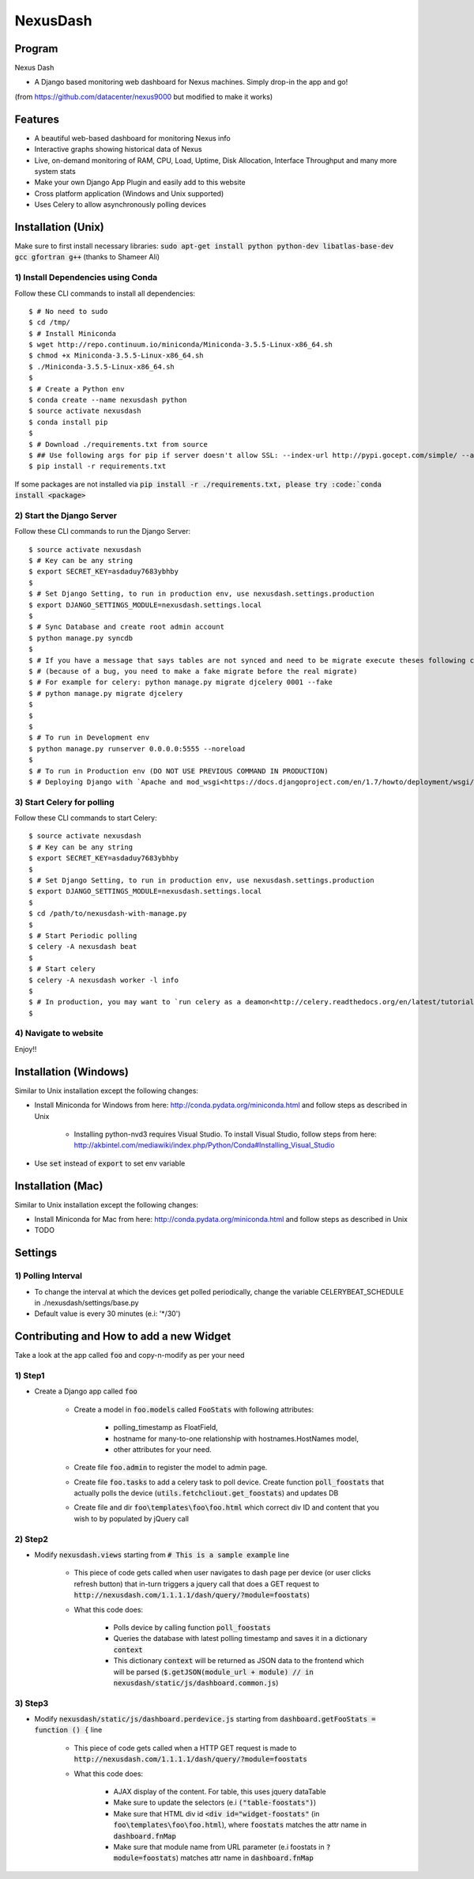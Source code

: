 =========
NexusDash
=========

Program
=======
Nexus Dash

- A Django based monitoring web dashboard for Nexus machines. Simply drop-in the app and go!
(from https://github.com/datacenter/nexus9000 but modified to make it works)

Features
========

- A beautiful web-based dashboard for monitoring Nexus info

- Interactive graphs showing historical data of Nexus

- Live, on-demand monitoring of RAM, CPU, Load, Uptime, Disk Allocation, Interface Throughput and many more system stats

- Make your own Django App Plugin and easily add to this website
  
- Cross platform application (Windows and Unix supported)

- Uses Celery to allow asynchronously polling devices


Installation (Unix)
===================

Make sure to first install necessary libraries: :code:`sudo apt-get install python python-dev libatlas-base-dev gcc gfortran g++` (thanks to Shameer Ali)

1) Install Dependencies using Conda
-----------------------------------

Follow these CLI commands to install all dependencies::

    $ # No need to sudo
    $ cd /tmp/
    $ # Install Miniconda
    $ wget http://repo.continuum.io/miniconda/Miniconda-3.5.5-Linux-x86_64.sh
    $ chmod +x Miniconda-3.5.5-Linux-x86_64.sh
    $ ./Miniconda-3.5.5-Linux-x86_64.sh
    $ 
    $ # Create a Python env
    $ conda create --name nexusdash python
    $ source activate nexusdash
    $ conda install pip
    $ 
    $ # Download ./requirements.txt from source
    $ ## Use following args for pip if server doesn't allow SSL: --index-url http://pypi.gocept.com/simple/ --allow-all-external --timeout 60
    $ pip install -r requirements.txt


If some packages are not installed via :code:`pip install -r ./requirements.txt, please try :code:`conda install <package>`

2) Start the Django Server
--------------------------

Follow these CLI commands to run the Django Server::

    $ source activate nexusdash
    $ # Key can be any string
    $ export SECRET_KEY=asdaduy7683ybhby
    $ 
    $ # Set Django Setting, to run in production env, use nexusdash.settings.production
    $ export DJANGO_SETTINGS_MODULE=nexusdash.settings.local
    $ 
    $ # Sync Database and create root admin account
    $ python manage.py syncdb
    $
    $ # If you have a message that says tables are not synced and need to be migrate execute theses following commands 
    $ # (because of a bug, you need to make a fake migrate before the real migrate)
    $ # For example for celery: python manage.py migrate djcelery 0001 --fake
    $ # python manage.py migrate djcelery
    $
    $
    $ 
    $ # To run in Development env
    $ python manage.py runserver 0.0.0.0:5555 --noreload
    $ 
    $ # To run in Production env (DO NOT USE PREVIOUS COMMAND IN PRODUCTION)
    $ # Deploying Django with `Apache and mod_wsgi<https://docs.djangoproject.com/en/1.7/howto/deployment/wsgi/modwsgi/#how-to-use-django-with-apache-and-mod-wsgi>`_.
    
    


3) Start Celery for polling
---------------------------

Follow these CLI commands to start Celery::

    $ source activate nexusdash
    $ # Key can be any string
    $ export SECRET_KEY=asdaduy7683ybhby
    $ 
    $ # Set Django Setting, to run in production env, use nexusdash.settings.production
    $ export DJANGO_SETTINGS_MODULE=nexusdash.settings.local
    $ 
    $ cd /path/to/nexusdash-with-manage.py
    $ 
    $ # Start Periodic polling
    $ celery -A nexusdash beat
    $ 
    $ # Start celery
    $ celery -A nexusdash worker -l info
    $ 
    $ # In production, you may want to `run celery as a deamon<http://celery.readthedocs.org/en/latest/tutorials/daemonizing.html>`_.
    $

    
    
4) Navigate to website
----------------------

Enjoy!!


Installation (Windows)
======================

Similar to Unix installation except the following changes:

- Install Miniconda for Windows from here: http://conda.pydata.org/miniconda.html and follow steps as described in Unix

	- Installing python-nvd3 requires Visual Studio. To install Visual Studio, follow steps from here: http://akbintel.com/mediawiki/index.php/Python/Conda#Installing_Visual_Studio

- Use :code:`set` instead of :code:`export` to set env variable
    


Installation (Mac)
==================

Similar to Unix installation except the following changes:

- Install Miniconda for Mac from here: http://conda.pydata.org/miniconda.html and follow steps as described in Unix

- TODO
    

Settings
========

1) Polling Interval
-------------------

- To change the interval at which the devices get polled periodically, change the variable CELERYBEAT_SCHEDULE in ./nexusdash/settings/base.py

- Default value is every 30 minutes (e.i: '*/30')



Contributing and How to add a new Widget
========================================

Take a look at the app called :code:`foo` and copy-n-modify as per your need

1) Step1
---------

- Create a Django app called :code:`foo`

	- Create a model in :code:`foo.models` called :code:`FooStats` with following attributes:

		- polling_timestamp as FloatField,
		
		- hostname for many-to-one relationship with hostnames.HostNames model,
		
		- other attributes for your need.

	- Create file :code:`foo.admin` to register the model to admin page.

	- Create file :code:`foo.tasks` to add a celery task to poll device. Create function :code:`poll_foostats` that actually polls the device (:code:`utils.fetchcliout.get_foostats`) and updates DB
	
	- Create file and dir :code:`foo\templates\foo\foo.html` which correct div ID and content that you wish to by populated by jQuery call

2) Step2
---------

- Modify :code:`nexusdash.views` starting from :code:`# This is a sample example` line
	
	- This piece of code gets called when user navigates to dash page per device (or user clicks refresh button) that in-turn triggers a jquery call that does a GET request to :code:`http://nexusdash.com/1.1.1.1/dash/query/?module=foostats`)
	
	- What this code does:
	
		- Polls device by calling function :code:`poll_foostats`
		
		- Queries the database with latest polling timestamp and saves it in a dictionary :code:`context`
		
		- This dictionary :code:`context` will be returned as JSON data to the frontend which will be parsed (:code:`$.getJSON(module_url + module) // in nexusdash/static/js/dashboard.common.js`)

3) Step3
--------
		
- Modify :code:`nexusdash/static/js/dashboard.perdevice.js` starting from :code:`dashboard.getFooStats = function () {` line

	- This piece of code gets called when a HTTP GET request is made to :code:`http://nexusdash.com/1.1.1.1/dash/query/?module=foostats`
	
	- What this code does:
	
		- AJAX display of the content. For table, this uses jquery dataTable
		
		- Make sure to update the selectors (e.i :code:`("table-foostats")`)
		
		- Make sure that HTML div id :code:`<div id="widget-foostats"` (in :code:`foo\templates\foo\foo.html`), where :code:`foostats` matches the attr name in :code:`dashboard.fnMap`
		
		- Make sure that module name from URL parameter (e.i foostats in :code:`?module=foostats`) matches attr name in :code:`dashboard.fnMap`
		 